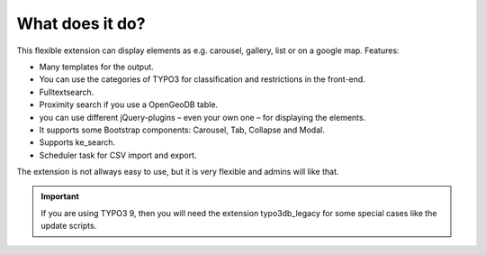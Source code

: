 ﻿

.. ==================================================
.. FOR YOUR INFORMATION
.. --------------------------------------------------
.. -*- coding: utf-8 -*- with BOM.

.. ==================================================
.. DEFINE SOME TEXTROLES
.. --------------------------------------------------
.. role::   underline
.. role::   typoscript(code)
.. role::   ts(typoscript)
   :class:  typoscript
.. role::   php(code)


What does it do?
^^^^^^^^^^^^^^^^

This flexible extension can display elements as e.g. carousel, gallery, list or on a google map. Features:

- Many templates for the output.

- You can use the categories of TYPO3 for classification and restrictions in the front-end.

- Fulltextsearch.

- Proximity search if you use a OpenGeoDB table.

- you can use different jQuery-plugins – even your own one – for displaying the elements.

- It supports some Bootstrap components: Carousel, Tab, Collapse and Modal.

- Supports ke_search.

- Scheduler task for CSV import and export.

The extension is not allways easy to use, but it is very flexible and admins will like that.

.. important::

   If you are using TYPO3 9, then you will need the extension typo3db_legacy for some special cases like the update scripts.
